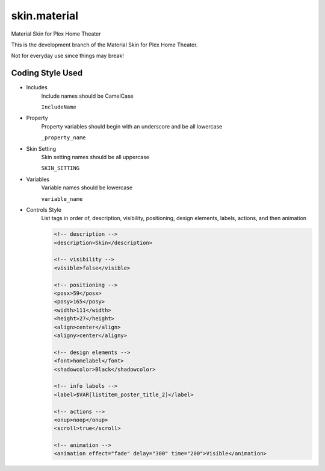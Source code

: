 .. -*- coding: utf-8 -*-

skin.material
=============

Material Skin for Plex Home Theater

This is the development branch of the Material Skin for Plex Home Theater.

Not for everyday use since things may break!

Coding Style Used
-----------------

- Includes
    Include names should be CamelCase

    ``IncludeName``


- Property
    Property variables should begin with an underscore and be all lowercase

    ``_property_name``

- Skin Setting
    Skin setting names should be all uppercase

    ``SKIN_SETTING``

- Variables
    Variable names should be lowercase

    ``variable_name``

- Controls Style
    List tags in order of, description, visibility, positioning, design elements, labels, actions, and then animation

    .. code-block:: xml

        <!-- description -->
        <description>Skin</description>

        <!-- visibility -->
        <visible>false</visible>

        <!-- positioning -->
        <posx>59</posx>
        <posy>165</posy>
        <width>111</width>
        <height>27</height>
        <align>center</align>
        <aligny>center</aligny>

        <!-- design elements -->
        <font>homelabel</font>
        <shadowcolor>Black</shadowcolor>

        <!-- info labels -->
        <label>$VAR[listitem_poster_title_2]</label>

        <!-- actions -->
        <onup>noop</onup>
        <scroll>true</scroll>

        <!-- animation -->
        <animation effect="fade" delay="300" time="200">Visible</animation>

